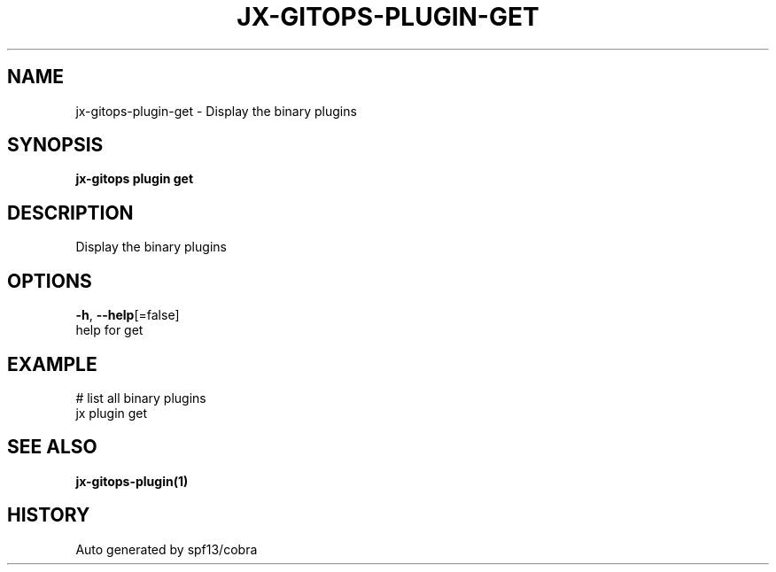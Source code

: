 .TH "JX-GITOPS\-PLUGIN\-GET" "1" "" "Auto generated by spf13/cobra" "" 
.nh
.ad l


.SH NAME
.PP
jx\-gitops\-plugin\-get \- Display the binary plugins


.SH SYNOPSIS
.PP
\fBjx\-gitops plugin get\fP


.SH DESCRIPTION
.PP
Display the binary plugins


.SH OPTIONS
.PP
\fB\-h\fP, \fB\-\-help\fP[=false]
    help for get


.SH EXAMPLE
.PP
# list all binary plugins
  jx plugin get


.SH SEE ALSO
.PP
\fBjx\-gitops\-plugin(1)\fP


.SH HISTORY
.PP
Auto generated by spf13/cobra
